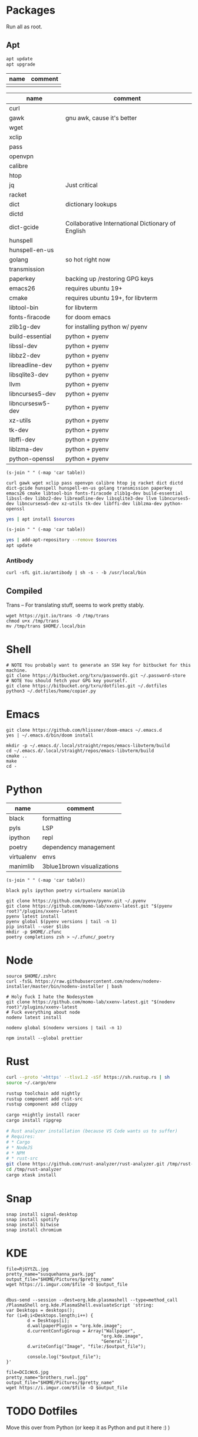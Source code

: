 * Packages
Run all as root.
** Apt
#+BEGIN_SRC sh :dir "/sudo::" :results output verbatim
apt update
apt upgrade
#+END_SRC

#+RESULTS:

#+NAME: apt-repos
| name | comment |
|------+---------|
|      |         |


#+NAME: apt-sources
| name             | comment                                           |
|------------------+---------------------------------------------------|
| curl             |                                                   |
| gawk             | gnu awk, cause it's better                        |
| wget             |                                                   |
| xclip            |                                                   |
| pass             |                                                   |
| openvpn          |                                                   |
| calibre          |                                                   |
| htop             |                                                   |
| jq               | Just critical                                     |
| racket           |                                                   |
| dict             | dictionary lookups                                |
| dictd            |                                                   |
| dict-gcide       | Collaborative International Dictionary of English |
| hunspell         |                                                   |
| hunspell-en-us   |                                                   |
| golang           | so hot right now                                  |
| transmission     |                                                   |
| paperkey         | backing up /restoring GPG keys                    |
| emacs26          | requires ubuntu 19+                               |
| cmake            | requires ubuntu 19+, for libvterm                 |
| libtool-bin      | for libvterm                                      |
| fonts-firacode   | for doom emacs                                    |
| zlib1g-dev       | for installing python w/ pyenv                    |
| build-essential  | python + pyenv                                    |
| libssl-dev       | python + pyenv                                    |
| libbz2-dev       | python + pyenv                                    |
| libreadline-dev  | python + pyenv                                    |
| libsqlite3-dev   | python + pyenv                                    |
| llvm             | python + pyenv                                    |
| libncurses5-dev  | python + pyenv                                    |
| libncursesw5-dev | python + pyenv                                    |
| xz-utils         | python + pyenv                                    |
| tk-dev           | python + pyenv                                    |
| libffi-dev       | python + pyenv                                    |
| liblzma-dev      | python + pyenv                                    |
| python-openssl   | python + pyenv                                    |

#+BEGIN_SRC elisp :var table=apt-sources
(s-join " " (-map 'car table))
#+END_SRC

#+NAME: apt-source-string
#+RESULTS:
: curl gawk wget xclip pass openvpn calibre htop jq racket dict dictd dict-gcide hunspell hunspell-en-us golang transmission paperkey emacs26 cmake libtool-bin fonts-firacode zlib1g-dev build-essential libssl-dev libbz2-dev libreadline-dev libsqlite3-dev llvm libncurses5-dev libncursesw5-dev xz-utils tk-dev libffi-dev liblzma-dev python-openssl


#+BEGIN_SRC sh :var sources=apt-source-string :dir "/sudo::" :results output verbatim
yes | apt install $sources
#+END_SRC

#+RESULTS:
#+begin_example
Reading package lists... 0%Reading package lists... 100%Reading package lists... Done
Building dependency tree... 0%Building dependency tree... 0%Building dependency tree... 50%Building dependency tree... 50%Building dependency tree       
Reading state information... 0%Reading state information... 0%Reading state information... Done
build-essential is already the newest version (12.8ubuntu1).
cmake is already the newest version (3.13.4-1build1).
curl is already the newest version (7.65.3-1ubuntu3).
dict is already the newest version (1.12.1+dfsg-8).
dict-gcide is already the newest version (0.48.5).
dictd is already the newest version (1.12.1+dfsg-8).
gawk is already the newest version (1:4.2.1+dfsg-1.1build1).
golang is already the newest version (2:1.12~1ubuntu1).
htop is already the newest version (2.2.0-2).
hunspell-en-us is already the newest version (1:2018.04.16-1).
libbz2-dev is already the newest version (1.0.6-9.2).
libffi-dev is already the newest version (3.2.1-9).
liblzma-dev is already the newest version (5.2.4-1).
libncurses5-dev is already the newest version (6.1+20190803-1ubuntu1).
libncursesw5-dev is already the newest version (6.1+20190803-1ubuntu1).
libreadline-dev is already the newest version (8.0-3).
libssl-dev is already the newest version (1.1.1c-1ubuntu4).
libtool-bin is already the newest version (2.4.6-11).
openvpn is already the newest version (2.4.7-1ubuntu2).
wget is already the newest version (1.20.3-1ubuntu1).
xz-utils is already the newest version (5.2.4-1).
zlib1g-dev is already the newest version (1:1.2.11.dfsg-1ubuntu3).
calibre is already the newest version (3.46.0+dfsg-1).
fonts-firacode is already the newest version (1.207+dfsg1-1).
hunspell is already the newest version (1.7.0-2build1).
llvm is already the newest version (1:9.0-49~exp1).
paperkey is already the newest version (1.6-1).
pass is already the newest version (1.7.3-2).
python-openssl is already the newest version (19.0.0-1).
racket is already the newest version (7.2+dfsg1-2ubuntu2).
tk-dev is already the newest version (8.6.9+1).
transmission is already the newest version (2.94-2ubuntu1).
xclip is already the newest version (0.13-1).
libsqlite3-dev is already the newest version (3.29.0-2ubuntu0.2).
emacs26 is already the newest version (26.3~1.git96dd019-kk1+19.10).
The following packages were automatically installed and are no longer required:
  fonts-font-awesome fonts-liberation2 freerdp2-x11 libabw-0.1-1
  libadplug-2.2.1-0v5 libaudiofile1 libbinio1v5 libboost-date-time1.67.0
  libboost-filesystem1.67.0 libboost-iostreams1.67.0 libboost-locale1.67.0
  libboost-system1.67.0 libboost-thread1.67.0 libcdio-cdda2 libcdio-paranoia2
  libcdr-0.1-1 libclucene-contribs1v5 libclucene-core1v5 libcmis-0.5-5v5
  libcolamd2 libe-book-0.1-1 libebur128-1 libeot0 libepubgen-0.1-1
  libetonyek-0.1-1 libexttextcat-2.0-0 libexttextcat-data libfreecell-solver0
  libfreehand-0.1-1 libfreerdp-client2-2 libfreerdp2-2
  libgrantlee-textdocument5 libid3tag0 libkf5plotting5 libkf5torrent6
  libkf5webkit5 libkgantt2 libkgantt2-l10n libkolabxml1v5 libktorrent-l10n
  liblangtag-common liblangtag1 libmhash2 libmikmod3 libmpdclient2
  libmspub-0.1-1 libmwaw-0.3-3 libmythes-1.2-0 libodfgen-0.1-1 liborcus-0.14-0
  libpagemaker-0.0-0 libphonenumber7 libprotobuf17 libqgpgme7
  libqt5networkauth5 libraptor2-0 librasqal3 librdf0 librevenge-0.0-0
  libsdl2-2.0-0 libsidplayfp4 libstartup-notification0 libsuitesparseconfig5
  libvisio-0.1-1 libvncclient1 libwinpr2-2 libwpd-0.10-10 libwpg-0.3-3
  libwps-0.4-4 libxerces-c3.2 libxmlsec1 libxmlsec1-nss libyajl2 libzzip-0-13
  lp-solve mariadb-client-core-10.3 mariadb-common mariadb-server-core-10.3
  qtgstreamer-plugins-qt5
Use 'apt autoremove' to remove them.
The following additional packages will be installed:
  libjq1 libonig5
The following NEW packages will be installed:
  jq libjq1 libonig5
0 upgraded, 3 newly installed, 0 to remove and 0 not upgraded.
Need to get 296 kB of archives.
After this operation, 1,019 kB of additional disk space will be used.
Do you want to continue? [Y/n] [33m0% [Working][0m            Get:1 http://us.archive.ubuntu.com/ubuntu eoan/universe amd64 libonig5 amd64 6.9.2-1 [139 kB]
[33m1% [1 libonig5 2,293 B/139 kB 2%][0m[33m                                 44% [Working][0m             Get:2 http://us.archive.ubuntu.com/ubuntu eoan/universe amd64 libjq1 amd64 1.5+dfsg-2build1 [112 kB]
[33m46% [2 libjq1 7,445 B/112 kB 7%][0m[33m                                81% [Working][0m             Get:3 http://us.archive.ubuntu.com/ubuntu eoan/universe amd64 jq amd64 1.5+dfsg-2build1 [46.1 kB]
[33m82% [3 jq 3,816 B/46.1 kB 8%][0m[33m                             100% [Working][0m              Fetched 296 kB in 1s (419 kB/s)
Selecting previously unselected package libonig5:amd64.
(Reading database ... (Reading database ... 5%(Reading database ... 10%(Reading database ... 15%(Reading database ... 20%(Reading database ... 25%(Reading database ... 30%(Reading database ... 35%(Reading database ... 40%(Reading database ... 45%(Reading database ... 50%(Reading database ... 55%(Reading database ... 60%(Reading database ... 65%(Reading database ... 70%(Reading database ... 75%(Reading database ... 80%(Reading database ... 85%(Reading database ... 90%(Reading database ... 95%(Reading database ... 100%(Reading database ... 300971 files and directories currently installed.)
Preparing to unpack .../libonig5_6.9.2-1_amd64.deb ...
Unpacking libonig5:amd64 (6.9.2-1) ...
Selecting previously unselected package libjq1:amd64.
Preparing to unpack .../libjq1_1.5+dfsg-2build1_amd64.deb ...
Unpacking libjq1:amd64 (1.5+dfsg-2build1) ...
Selecting previously unselected package jq.
Preparing to unpack .../jq_1.5+dfsg-2build1_amd64.deb ...
Unpacking jq (1.5+dfsg-2build1) ...
Setting up libonig5:amd64 (6.9.2-1) ...
Setting up libjq1:amd64 (1.5+dfsg-2build1) ...
Setting up jq (1.5+dfsg-2build1) ...
Processing triggers for man-db (2.8.7-3) ...
Processing triggers for libc-bin (2.30-0ubuntu2.1) ...
#+end_example

#+BEGIN_SRC elisp :var table=apt-repos
(s-join " " (-map 'car table))
#+END_SRC

#+RESULTS:

#+NAME: apt-repo-string
#+RESULTS:


#+BEGIN_SRC sh :var sources=apt-repo-string :dir "/sudo::" :results output verbatim
yes | add-apt-repository --remove $sources
apt update
#+END_SRC

#+RESULTS:
#+begin_example
 Bitwise PPA
 More info: https://launchpad.net/~ramon-fried/+archive/ubuntu/bitwise
[33m0% [Working][0m            Hit:1 http://security.ubuntu.com/ubuntu eoan-security InRelease
[33m0% [Waiting for headers] [Connecting to ppa.launchpad.net (91.189.95.83)][0m                                                                         Hit:2 http://us.archive.ubuntu.com/ubuntu eoan InRelease
[33m                                                                         0% [Waiting for headers] [Waiting for headers][0m                                              Hit:3 http://us.archive.ubuntu.com/ubuntu eoan-updates InRelease
[33m                                              0% [Waiting for headers][0m[33m0% [Waiting for headers] [Waiting for headers][0m                                              Hit:4 http://us.archive.ubuntu.com/ubuntu eoan-backports InRelease
[33m                                              0% [Waiting for headers][0m                        Hit:5 http://ppa.launchpad.net/kelleyk/emacs/ubuntu eoan InRelease
[33m                        0% [Working][0m[33m0% [Working][0m[33m0% [Working][0m[33m0% [Working][0m[33m20% [Working][0m             Reading package lists... 0%Reading package lists... 0%Reading package lists... 0%Reading package lists... 3%Reading package lists... 3%Reading package lists... 7%Reading package lists... 7%Reading package lists... 9%Reading package lists... 9%Reading package lists... 9%Reading package lists... 9%Reading package lists... 9%Reading package lists... 9%Reading package lists... 9%Reading package lists... 9%Reading package lists... 41%Reading package lists... 41%Reading package lists... 72%Reading package lists... 72%Reading package lists... 89%Reading package lists... 89%Reading package lists... 89%Reading package lists... 89%Reading package lists... 89%Reading package lists... 89%Reading package lists... 90%Reading package lists... 90%Reading package lists... 91%Reading package lists... 91%Reading package lists... 92%Reading package lists... 92%Reading package lists... 92%Reading package lists... 92%Reading package lists... 92%Reading package lists... 92%Reading package lists... 92%Reading package lists... 92%Reading package lists... 93%Reading package lists... 93%Reading package lists... 94%Reading package lists... 94%Reading package lists... 94%Reading package lists... 94%Reading package lists... 94%Reading package lists... 94%Reading package lists... 94%Reading package lists... 94%Reading package lists... 94%Reading package lists... 94%Reading package lists... 94%Reading package lists... 94%Reading package lists... 94%Reading package lists... 94%Reading package lists... 94%Reading package lists... 94%Reading package lists... 95%Reading package lists... 95%Reading package lists... 96%Reading package lists... 96%Reading package lists... 96%Reading package lists... 96%Reading package lists... 96%Reading package lists... 96%Reading package lists... 96%Reading package lists... 96%Reading package lists... 97%Reading package lists... 97%Reading package lists... 98%Reading package lists... 98%Reading package lists... 98%Reading package lists... 98%Reading package lists... 98%Reading package lists... 98%Reading package lists... 98%Reading package lists... 98%Reading package lists... 98%Reading package lists... 98%Reading package lists... 98%Reading package lists... 98%Reading package lists... 98%Reading package lists... 98%Reading package lists... 98%Reading package lists... 98%Reading package lists... Done
Building dependency tree... 0%Building dependency tree... 0%Building dependency tree... 0%Building dependency tree... 50%Building dependency tree... 50%Building dependency tree       
Reading state information... 0%Reading state information... 0%Reading state information... Done
8 packages can be upgraded. Run 'apt list --upgradable' to see them.
#+end_example
*** Antibody
#+BEGIN_SRC shell :dir "/sudo::"
curl -sfL git.io/antibody | sh -s - -b /usr/local/bin
#+END_SRC
#+RESULTS:
** Compiled
Trans -- For translating stuff, seems to work pretty stably.
#+BEGIN_SRC shell
wget https://git.io/trans -O /tmp/trans
chmod u+x /tmp/trans
mv /tmp/trans $HOME/.local/bin
#+END_SRC

#+RESULTS:

* Shell
#+BEGIN_SRC shell
# NOTE You probably want to generate an SSH key for bitbucket for this machine.
git clone https://bitbucket.org/txru/passwords.git ~/.password-store
# NOTE You should fetch your GPG key yourself.
git clone https://bitbucket.org/txru/dotfiles.git ~/.dotfiles
python3 ~/.dotfiles/home/copier.py
#+END_SRC
* Emacs
#+BEGIN_SRC shell
git clone https://github.com/hlissner/doom-emacs ~/.emacs.d
yes | ~/.emacs.d/bin/doom install

mkdir -p ~/.emacs.d/.local/straight/repos/emacs-libvterm/build
cd ~/.emacs.d/.local/straight/repos/emacs-libvterm/build
cmake ..
make
cd -
#+END_SRC
#+END_SRC
* Python
#+NAME: general-purpose-python
| name       | comment                    |
|------------+----------------------------|
| black      | formatting                 |
| pyls       | LSP                        |
| ipython    | repl                       |
| poetry     | dependency management      |
| virtualenv | envs                       |
| manimlib   | 3blue1brown visualizations |

#+BEGIN_SRC elisp :var table=general-purpose-python
(s-join " " (-map 'car table))
#+END_SRC

#+NAME: python-libs
#+RESULTS:
: black pyls ipython poetry virtualenv manimlib

#+BEGIN_SRC shell :var libs=python-libs
git clone https://github.com/pyenv/pyenv.git ~/.pyenv
git clone https://github.com/momo-lab/xxenv-latest.git "$(pyenv root)"/plugins/xxenv-latest
pyenv latest install
pyenv global $(pyenv versions | tail -n 1)
pip install --user $libs
mkdir -p $HOME/.zfunc
poetry completions zsh > ~/.zfunc/_poetry
#+END_SRC

#+RESULTS:
: Latest version is '3.8.2'

* Node
#+BEGIN_SRC shell
source $HOME/.zshrc
curl -fsSL https://raw.githubusercontent.com/nodenv/nodenv-installer/master/bin/nodenv-installer | bash

# Holy fuck I hate the Nodesystem
git clone https://github.com/momo-lab/xxenv-latest.git "$(nodenv root)"/plugins/xxenv-latest
# Fuck everything about node
nodenv latest install

nodenv global $(nodenv versions | tail -n 1)

npm install --global prettier
#+END_SRC

* Rust
#+BEGIN_SRC zsh
curl --proto '=https' --tlsv1.2 -sSf https://sh.rustup.rs | sh
source ~/.cargo/env

rustup toolchain add nightly
rustup component add rust-src
rustup component add clippy

cargo +nightly install racer
cargo install ripgrep

# Rust analyzer installation (because VS Code wants us to suffer)
# Requires:
# * Cargo
# * NodeJS
# * NPM
# * rust-src
git clone https://github.com/rust-analyzer/rust-analyzer.git /tmp/rust-analyzer
cd /tmp/rust-analyzer
cargo xtask install
#+END_SRC

#+RESULTS:

* Snap
#+BEGIN_SRC shell :dir "/sudo::"
snap install signal-desktop
snap install spotify
snap install bitwise
snap install chromium
#+END_SRC

#+RESULTS:

* KDE
#+BEGIN_SRC shell
file=RjGYtZL.jpg
pretty_name="susquehanna_park.jpg"
output_file="$HOME/Pictures/$pretty_name"
wget https://i.imgur.com/$file -O $output_file


dbus-send --session --dest=org.kde.plasmashell --type=method_call /PlasmaShell org.kde.PlasmaShell.evaluateScript 'string:
var Desktops = desktops();
for (i=0;i<Desktops.length;i++) {
        d = Desktops[i];
        d.wallpaperPlugin = "org.kde.image";
        d.currentConfigGroup = Array("Wallpaper",
                                    "org.kde.image",
                                    "General");
        d.writeConfig("Image", "file:/$output_file");

        console.log("$output_file");
}'

file=DCIcWc6.jpg
pretty_name="brothers_ruel.jpg"
output_file="$HOME/Pictures/$pretty_name"
wget https://i.imgur.com/$file -O $output_file
#+END_SRC

#+RESULTS:
* TODO Dotfiles
Move this over from Python (or keep it as Python and put it here :) )
* Config
* Scripts
** Gitwatch
#+BEGIN_SRC elisp :var dir=(substitute-in-file-name "$HOME/.dotfiles/home") :var tes=(prin1-to-string org-my-dotfiles-dir)
;; TODO: Figure out how to persist file-level variables (eval-ing as void right now)
dir
tes
#+END_SRC

#+RESULTS:
: "hello there"

# Local Variables:
# mode: org
# org-my-dotfiles-dir: (substitute-in-file-name "$HOME/.dotfiles/home")
# End:
